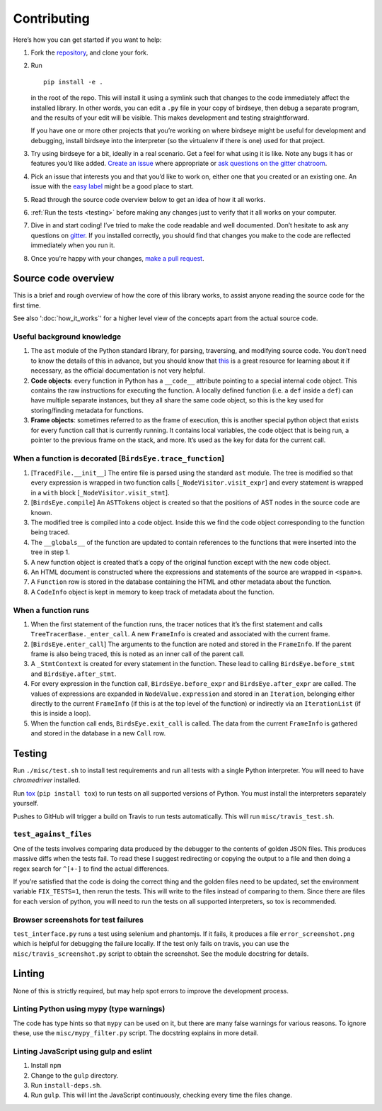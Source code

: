 Contributing
============

Here’s how you can get started if you want to help:

1. Fork the `repository <https://github.com/alexmojaki/birdseye>`_, and clone your fork.

2. Run ::

        pip install -e .

   in the root of the repo. This will install it
   using a symlink such that changes to the code immediately affect the
   installed library. In other words, you can edit a ``.py`` file in your copy of birdseye, then debug a
   separate program, and the results of your edit will be
   visible. This makes development and testing straightforward.

   If you have one or more other projects that you’re working on where birdseye
   might be useful for development and debugging, install birdseye into
   the interpreter (so the virtualenv if there is one) used for that
   project.
3. Try using birdseye for a bit, ideally in a real
   scenario. Get a feel for what using it is like. Note any
   bugs it has or features you’d like added. `Create an issue`_ where
   appropriate or `ask questions on the gitter chatroom`_.
4. Pick an issue that interests you and that you’d like to work on,
   either one that you created or an existing one. An issue with the
   `easy label`_ might be a good place to start.
5. Read through the source code overview below to get an idea of how it all
   works.
6. :ref:`Run the tests <testing>` before making any changes just to verify that it all
   works on your computer.
7. Dive in and start coding! I’ve tried to make the code readable and
   well documented. Don’t hesitate to ask any questions on `gitter`_. If
   you installed correctly, you should find that changes you make to the
   code are reflected immediately when you run it.
8. Once you’re happy with your changes, `make a pull request`_.

.. _here: https://github.com/alexmojaki/birdseye#usage-and-features
.. _Create an issue: https://github.com/alexmojaki/birdseye/issues/new
.. _ask questions on the gitter chatroom: https://gitter.im/python_birdseye/Lobby
.. _easy label: https://github.com/alexmojaki/birdseye/issues?q=is%3Aissue+is%3Aopen+label%3Aeasy
.. _gitter: https://gitter.im/python_birdseye/Lobby
.. _make a pull request: http://scholarslab.org/research-and-development/forking-fetching-pushing-pulling/

.. _source_overview:

Source code overview
--------------------

This is a brief and rough overview of how the core of this library
works, to assist anyone reading the source code for the first time.

See also ':doc:`how_it_works`' for a higher level view of the concepts
apart from the actual source code.

Useful background knowledge
~~~~~~~~~~~~~~~~~~~~~~~~~~~

1. The ``ast`` module of the Python standard library, for parsing,
   traversing, and modifying source code. You don’t need to know the
   details of this in advance, but you should know that `this`_ is a
   great resource for learning about it if necessary, as the official
   documentation is not very helpful.
2. **Code objects**: every function in Python has a ``__code__``
   attribute pointing to a special internal code object. This contains
   the raw instructions for executing the function. A locally defined
   function (i.e. a ``def`` inside a ``def``) can have multiple separate
   instances, but they all share the same code object, so this is the
   key used for storing/finding metadata for functions.
3. **Frame objects**: sometimes referred to as the frame of execution,
   this is another special python object that exists for every function
   call that is currently running. It contains local variables, the code
   object that is being run, a pointer to the previous frame on the
   stack, and more. It’s used as the key for data for the current call.

.. _this: https://greentreesnakes.readthedocs.io/en/latest/index.html

When a function is decorated [``BirdsEye.trace_function``]
~~~~~~~~~~~~~~~~~~~~~~~~~~~~~~~~~~~~~~~~~~~~~~~~~~~~~~~~~~~~~~~~~~~~~~~~~~~~~~~~~

1. [``TracedFile.__init__``] The entire file is parsed using the
   standard ``ast`` module. The tree is modified so that every
   expression is wrapped in two function calls
   [``_NodeVisitor.visit_expr``] and every statement is wrapped in a
   ``with`` block [``_NodeVisitor.visit_stmt``].
2. [``BirdsEye.compile``] An ``ASTTokens`` object is created so that the
   positions of AST nodes in the source code are known.
3. The modified tree is compiled into a code object. Inside this we find
   the code object corresponding to the function being traced.
4. The ``__globals__`` of the function are updated to contain references
   to the functions that were inserted into the tree in step 1.
5. A new function object is created that’s a copy of the original
   function except with the new code object.
6. An HTML document is constructed where the expressions and statements
   of the source are wrapped in ``<span>``\ s.
7. A ``Function`` row is stored in the database containing the HTML and
   other metadata about the function.
8. A ``CodeInfo`` object is kept in memory to keep track of metadata
   about the function.

When a function runs
~~~~~~~~~~~~~~~~~~~~~~~~~~~~~~~~~~~~~~~~~~~~~~~~~~~~~~~~~~~~~~~~~~~~~~~~~~~~~~~~~

1. When the first statement of the function runs, the tracer notices
   that it’s the first statement and calls
   ``TreeTracerBase._enter_call``. A new ``FrameInfo`` is created and
   associated with the current frame.
2. [``BirdsEye.enter_call``] The arguments to the function are noted and
   stored in the ``FrameInfo``. If the parent frame is also being
   traced, this is noted as an inner call of the parent call.
3. A ``_StmtContext`` is created for every statement in the function.
   These lead to calling ``BirdsEye.before_stmt`` and
   ``BirdsEye.after_stmt``.
4. For every expression in the function call, ``BirdsEye.before_expr``
   and ``BirdsEye.after_expr`` are called. The values of expressions are
   expanded in ``NodeValue.expression`` and stored in an ``Iteration``,
   belonging either directly to the current ``FrameInfo`` (if this is at
   the top level of the function) or indirectly via an ``IterationList``
   (if this is inside a loop).
5. When the function call ends, ``BirdsEye.exit_call`` is called. The
   data from the current ``FrameInfo`` is gathered and stored in the
   database in a new ``Call`` row.

.. _testing:

Testing
-------

Run ``./misc/test.sh`` to install test requirements and run all
tests with a single Python interpreter. You will need to have
`chromedriver` installed.

Run `tox`_ (``pip install tox``) to run tests on all supported
versions of Python. You must install the interpreters
separately yourself.

Pushes to GitHub will trigger a build on Travis to run tests
automatically. This will run ``misc/travis_test.sh``.

``test_against_files``
~~~~~~~~~~~~~~~~~~~~~~~~~~~~~~~~~~~~~~~~~~~~~~~~~~~~~~~~~~~~~~~~~~~~~~~~~~~~~~~~~

One of the tests involves comparing data produced by the debugger to the
contents of golden JSON files. This produces massive diffs when the
tests fail. To read these I suggest redirecting or copying the output to
a file and then doing a regex search for ``^[+-]`` to find the
actual differences.

If you’re satisfied that the code is doing the correct thing and the
golden files need to be updated, set the environment variable ``FIX_TESTS=1``,
then rerun the tests. This will write
to the files instead of comparing to them. Since there are files for
each version of python, you will need to run the tests on all supported
interpreters, so tox is recommended.

Browser screenshots for test failures
~~~~~~~~~~~~~~~~~~~~~~~~~~~~~~~~~~~~~~~~~~~~~~~~~~~~~~~~~~~~~~~~~~~~~~~~~~~~~~~~~

``test_interface.py`` runs a test using selenium and phantomjs. If it
fails, it produces a file ``error_screenshot.png`` which is helpful for
debugging the failure locally. If the test only fails on travis, you can
use the ``misc/travis_screenshot.py`` script to obtain the screenshot. See
the module docstring for details.

.. _tox: https://tox.readthedocs.io/en/latest/


Linting
-------

None of this is strictly required, but may help spot errors to improve
the development process.

Linting Python using mypy (type warnings)
~~~~~~~~~~~~~~~~~~~~~~~~~~~~~~~~~~~~~~~~~~~~~~~~~~~~~~~~~~~~~~~~~~~~~~~~~~~~~~~~~

The code has type hints so that ``mypy`` can be used on it, but there
are many false warnings for various reasons. To ignore these, use the
``misc/mypy_filter.py`` script. The docstring explains in more detail.

Linting JavaScript using gulp and eslint
~~~~~~~~~~~~~~~~~~~~~~~~~~~~~~~~~~~~~~~~~~~~~~~~~~~~~~~~~~~~~~~~~~~~~~~~~~~~~~~~~

1. Install ``npm``
2. Change to the ``gulp`` directory.
3. Run ``install-deps.sh``.
4. Run ``gulp``. This will lint the JavaScript continuously, checking
   every time the files change.
